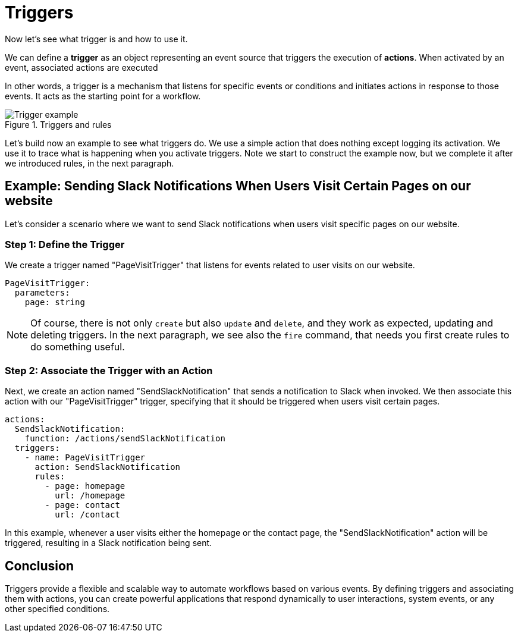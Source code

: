 =  Triggers 

Now let's see what trigger is and how to use it. 

We can define a *trigger* as an object representing an event source that triggers the execution of *actions*. When activated by an event, associated actions are executed

In other words, a trigger is a mechanism that listens for specific events or conditions and initiates actions in response to those events. It acts as the starting point for a workflow.

[id=triggers]
.Triggers and rules
image::trigger.png["Trigger example",align="center"]


Let's build now an example to see what triggers do. 
We use a simple action that does nothing except logging its activation. We use it to trace what is happening when you activate triggers. Note we start to construct the example now, but we complete it after we introduced rules, in the next paragraph.

== Example: Sending Slack Notifications When Users Visit Certain Pages on our website

Let's consider a scenario where we want to send Slack notifications when users visit specific pages on our website.

=== Step 1: Define the Trigger

We create a trigger named "PageVisitTrigger" that listens for events related to user visits on our website.

[source,yaml]
----
PageVisitTrigger:
  parameters:
    page: string
----
[NOTE]
Of course, there is not only `create` but also `update` and  `delete`, and they work as expected, updating and deleting triggers. In the next paragraph, we see also the `fire` command, that needs you first create rules to do something useful.

=== Step 2: Associate the Trigger with an Action
Next, we create an action named "SendSlackNotification" that sends a notification to Slack when invoked. We then associate this action with our "PageVisitTrigger" trigger, specifying that it should be triggered when users visit certain pages.

[source,yaml]
----
actions:
  SendSlackNotification:
    function: /actions/sendSlackNotification
  triggers:
    - name: PageVisitTrigger
      action: SendSlackNotification
      rules:
        - page: homepage
          url: /homepage
        - page: contact
          url: /contact
----

In this example, whenever a user visits either the homepage or the contact page, the "SendSlackNotification" action will be triggered, resulting in a Slack notification being sent.

== Conclusion

Triggers provide a flexible and scalable way to automate workflows based on various events. By defining triggers and associating them with actions, you can create powerful applications that respond dynamically to user interactions, system events, or any other specified conditions.